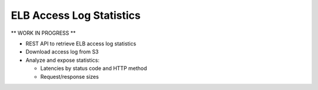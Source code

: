 =========================
ELB Access Log Statistics
=========================

** WORK IN PROGRESS **

* REST API to retrieve ELB access log statistics
* Download access log from S3
* Analyze and expose statistics:

  * Latencies by status code and HTTP method
  * Request/response sizes

